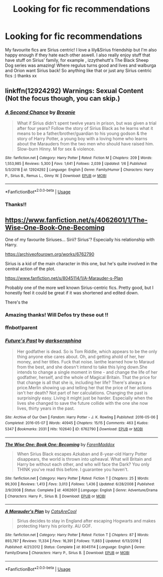 #+TITLE: Looking for fic recommendations

* Looking for fic recommendations
:PROPERTIES:
:Author: roonilwazlib124
:Score: 3
:DateUnix: 1578819831.0
:DateShort: 2020-Jan-12
:FlairText: Request
:END:
My favourite fics are Sirius centric! I love a lily&Sirius friendship but I'm also happy enough if they hate each other aswell. I also really enjoy stuff that have stuff on Sirius' family, for example , izzythehutt's The Black Sheep Dog series was amazing! Where regulus turns good and lives and walburga and Orion want Sirius back! So anything like that or just any Sirius centric fics :) thanks xx


** linkffn(12924292) Warnings: Sexual Content (Not the focus though, you can skip.)
:PROPERTIES:
:Author: FavChanger
:Score: 1
:DateUnix: 1578827086.0
:DateShort: 2020-Jan-12
:END:

*** [[https://www.fanfiction.net/s/12924292/1/][*/A Second Chance/*]] by [[https://www.fanfiction.net/u/1265123/Breanie][/Breanie/]]

#+begin_quote
  What if Sirius didn't spent twelve years in prison, but was given a trial after four years? Follow the story of Sirius Black as he learns what it means to be a father/brother/guardian to his young godson & the story of Harry Potter, a young boy with a loving home who learns about the Marauders from the two men who should have raised him. Slow-burn Hinny. M for sex & violence.
#+end_quote

^{/Site/:} ^{fanfiction.net} ^{*|*} ^{/Category/:} ^{Harry} ^{Potter} ^{*|*} ^{/Rated/:} ^{Fiction} ^{M} ^{*|*} ^{/Chapters/:} ^{209} ^{*|*} ^{/Words/:} ^{1,553,985} ^{*|*} ^{/Reviews/:} ^{5,300} ^{*|*} ^{/Favs/:} ^{1,641} ^{*|*} ^{/Follows/:} ^{2,039} ^{*|*} ^{/Updated/:} ^{1/6} ^{*|*} ^{/Published/:} ^{5/3/2018} ^{*|*} ^{/id/:} ^{12924292} ^{*|*} ^{/Language/:} ^{English} ^{*|*} ^{/Genre/:} ^{Family/Humor} ^{*|*} ^{/Characters/:} ^{Harry} ^{P.,} ^{Sirius} ^{B.,} ^{Remus} ^{L.,} ^{Ginny} ^{W.} ^{*|*} ^{/Download/:} ^{[[http://www.ff2ebook.com/old/ffn-bot/index.php?id=12924292&source=ff&filetype=epub][EPUB]]} ^{or} ^{[[http://www.ff2ebook.com/old/ffn-bot/index.php?id=12924292&source=ff&filetype=mobi][MOBI]]}

--------------

*FanfictionBot*^{2.0.0-beta} | [[https://github.com/tusing/reddit-ffn-bot/wiki/Usage][Usage]]
:PROPERTIES:
:Author: FanfictionBot
:Score: 1
:DateUnix: 1578827099.0
:DateShort: 2020-Jan-12
:END:


*** Thanks!!
:PROPERTIES:
:Author: roonilwazlib124
:Score: 1
:DateUnix: 1578855637.0
:DateShort: 2020-Jan-12
:END:


** [[https://www.fanfiction.net/s/4062601/1/The-Wise-One-Book-One-Becoming]]

One of my favourite Siriuses... Sirii? Sirius'? Especially his relationship with Harry.

[[https://archiveofourown.org/works/6762790]]

Sirius is a kid of the main character in this one, but he's quite involved in the central action of the plot.

[[https://www.fanfiction.net/s/8045114/1/A-Marauder-s-Plan]]

Probably one of the more well known Sirius-centric fics. Pretty good, but I honestly feel it could be great if it was shortened and edited down.

There's the
:PROPERTIES:
:Author: Avalon1632
:Score: 1
:DateUnix: 1578836952.0
:DateShort: 2020-Jan-12
:END:

*** Amazing thanks! Will Defos try these out !!
:PROPERTIES:
:Author: roonilwazlib124
:Score: 1
:DateUnix: 1578845798.0
:DateShort: 2020-Jan-12
:END:


*** ffnbot!parent
:PROPERTIES:
:Author: Nyanmaru_San
:Score: 1
:DateUnix: 1578862548.0
:DateShort: 2020-Jan-13
:END:


*** [[https://archiveofourown.org/works/6762790][*/Future's Past/*]] by [[https://www.archiveofourown.org/users/darkseraphina/pseuds/darkseraphina][/darkseraphina/]]

#+begin_quote
  Her godfather is dead. So is Tom Riddle, which appears to be the only thing anyone else cares about. Oh, and getting ahold of her, her money, and her titles. Fuck that noise. Ianthe learned how to Maraud from the best, and she doesn't intend to take this lying down.She intends to change a single moment in time - and change the life of her godfather, herself, and the whole of Magical Britain. That the price for that change is all that she is, including her life? There's always a price.Merlin showing up and telling her that the price of her actions isn't her death? Not part of her calculations. Changing the past is surprisingly easy. Living it might just be harder. Especially when the lives she changed to save the future collide with the one she now lives, thirty years in the past.
#+end_quote

^{/Site/:} ^{Archive} ^{of} ^{Our} ^{Own} ^{*|*} ^{/Fandom/:} ^{Harry} ^{Potter} ^{-} ^{J.} ^{K.} ^{Rowling} ^{*|*} ^{/Published/:} ^{2016-05-06} ^{*|*} ^{/Completed/:} ^{2016-05-07} ^{*|*} ^{/Words/:} ^{40945} ^{*|*} ^{/Chapters/:} ^{15/15} ^{*|*} ^{/Comments/:} ^{463} ^{*|*} ^{/Kudos/:} ^{5347} ^{*|*} ^{/Bookmarks/:} ^{2031} ^{*|*} ^{/Hits/:} ^{102640} ^{*|*} ^{/ID/:} ^{6762790} ^{*|*} ^{/Download/:} ^{[[https://archiveofourown.org/downloads/6762790/Futures%20Past.epub?updated_at=1566619979][EPUB]]} ^{or} ^{[[https://archiveofourown.org/downloads/6762790/Futures%20Past.mobi?updated_at=1566619979][MOBI]]}

--------------

[[https://www.fanfiction.net/s/4062601/1/][*/The Wise One: Book One: Becoming/*]] by [[https://www.fanfiction.net/u/1194522/FarenMaddox][/FarenMaddox/]]

#+begin_quote
  When Sirius Black escapes Azkaban and 8-year-old Harry Potter disappears, the world is thrown into upheaval. What will Britain and Harry be without each other, and who will face the Dark? You only THINK you've read this before. I guarantee you haven't.
#+end_quote

^{/Site/:} ^{fanfiction.net} ^{*|*} ^{/Category/:} ^{Harry} ^{Potter} ^{*|*} ^{/Rated/:} ^{Fiction} ^{T} ^{*|*} ^{/Chapters/:} ^{25} ^{*|*} ^{/Words/:} ^{99,300} ^{*|*} ^{/Reviews/:} ^{1,413} ^{*|*} ^{/Favs/:} ^{3,013} ^{*|*} ^{/Follows/:} ^{1,436} ^{*|*} ^{/Updated/:} ^{6/28/2008} ^{*|*} ^{/Published/:} ^{2/9/2008} ^{*|*} ^{/Status/:} ^{Complete} ^{*|*} ^{/id/:} ^{4062601} ^{*|*} ^{/Language/:} ^{English} ^{*|*} ^{/Genre/:} ^{Adventure/Drama} ^{*|*} ^{/Characters/:} ^{Harry} ^{P.,} ^{Sirius} ^{B.} ^{*|*} ^{/Download/:} ^{[[http://www.ff2ebook.com/old/ffn-bot/index.php?id=4062601&source=ff&filetype=epub][EPUB]]} ^{or} ^{[[http://www.ff2ebook.com/old/ffn-bot/index.php?id=4062601&source=ff&filetype=mobi][MOBI]]}

--------------

[[https://www.fanfiction.net/s/8045114/1/][*/A Marauder's Plan/*]] by [[https://www.fanfiction.net/u/3926884/CatsAreCool][/CatsAreCool/]]

#+begin_quote
  Sirius decides to stay in England after escaping Hogwarts and makes protecting Harry his priority. AU GOF.
#+end_quote

^{/Site/:} ^{fanfiction.net} ^{*|*} ^{/Category/:} ^{Harry} ^{Potter} ^{*|*} ^{/Rated/:} ^{Fiction} ^{T} ^{*|*} ^{/Chapters/:} ^{87} ^{*|*} ^{/Words/:} ^{893,787} ^{*|*} ^{/Reviews/:} ^{11,334} ^{*|*} ^{/Favs/:} ^{16,391} ^{*|*} ^{/Follows/:} ^{11,883} ^{*|*} ^{/Updated/:} ^{6/13/2016} ^{*|*} ^{/Published/:} ^{4/21/2012} ^{*|*} ^{/Status/:} ^{Complete} ^{*|*} ^{/id/:} ^{8045114} ^{*|*} ^{/Language/:} ^{English} ^{*|*} ^{/Genre/:} ^{Family/Drama} ^{*|*} ^{/Characters/:} ^{Harry} ^{P.,} ^{Sirius} ^{B.} ^{*|*} ^{/Download/:} ^{[[http://www.ff2ebook.com/old/ffn-bot/index.php?id=8045114&source=ff&filetype=epub][EPUB]]} ^{or} ^{[[http://www.ff2ebook.com/old/ffn-bot/index.php?id=8045114&source=ff&filetype=mobi][MOBI]]}

--------------

*FanfictionBot*^{2.0.0-beta} | [[https://github.com/tusing/reddit-ffn-bot/wiki/Usage][Usage]]
:PROPERTIES:
:Author: FanfictionBot
:Score: 1
:DateUnix: 1578862575.0
:DateShort: 2020-Jan-13
:END:
